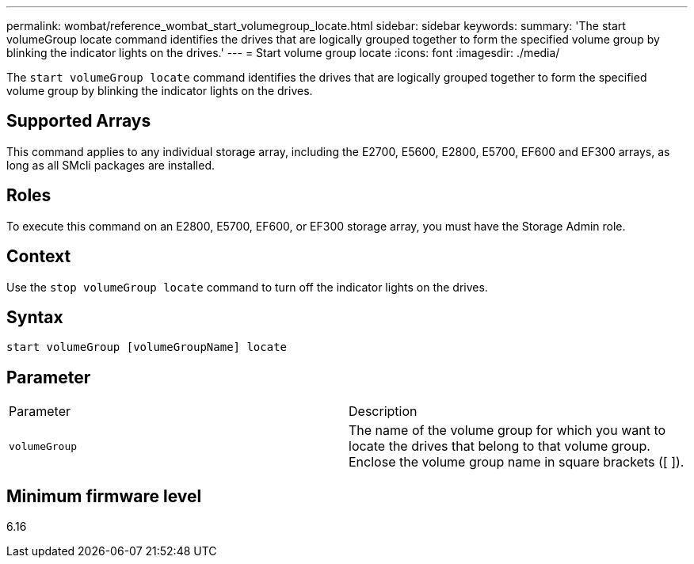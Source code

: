 ---
permalink: wombat/reference_wombat_start_volumegroup_locate.html
sidebar: sidebar
keywords: 
summary: 'The start volumeGroup locate command identifies the drives that are logically grouped together to form the specified volume group by blinking the indicator lights on the drives.'
---
= Start volume group locate
:icons: font
:imagesdir: ./media/

[.lead]
The `start volumeGroup locate` command identifies the drives that are logically grouped together to form the specified volume group by blinking the indicator lights on the drives.

== Supported Arrays

This command applies to any individual storage array, including the E2700, E5600, E2800, E5700, EF600 and EF300 arrays, as long as all SMcli packages are installed.

== Roles

To execute this command on an E2800, E5700, EF600, or EF300 storage array, you must have the Storage Admin role.

== Context

Use the `stop volumeGroup locate` command to turn off the indicator lights on the drives.

== Syntax

----
start volumeGroup [volumeGroupName] locate
----

== Parameter

|===
| Parameter| Description
a|
`volumeGroup`
a|
The name of the volume group for which you want to locate the drives that belong to that volume group. Enclose the volume group name in square brackets ([ ]).
|===

== Minimum firmware level

6.16
